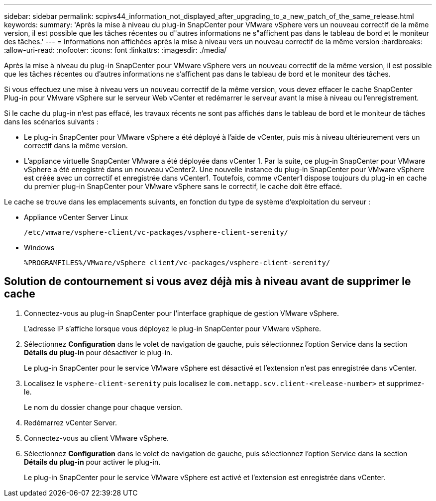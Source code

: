 ---
sidebar: sidebar 
permalink: scpivs44_information_not_displayed_after_upgrading_to_a_new_patch_of_the_same_release.html 
keywords:  
summary: 'Après la mise à niveau du plug-in SnapCenter pour VMware vSphere vers un nouveau correctif de la même version, il est possible que les tâches récentes ou d"autres informations ne s"affichent pas dans le tableau de bord et le moniteur des tâches.' 
---
= Informations non affichées après la mise à niveau vers un nouveau correctif de la même version
:hardbreaks:
:allow-uri-read: 
:nofooter: 
:icons: font
:linkattrs: 
:imagesdir: ./media/


[role="lead"]
Après la mise à niveau du plug-in SnapCenter pour VMware vSphere vers un nouveau correctif de la même version, il est possible que les tâches récentes ou d'autres informations ne s'affichent pas dans le tableau de bord et le moniteur des tâches.

Si vous effectuez une mise à niveau vers un nouveau correctif de la même version, vous devez effacer le cache SnapCenter Plug-in pour VMware vSphere sur le serveur Web vCenter et redémarrer le serveur avant la mise à niveau ou l'enregistrement.

Si le cache du plug-in n'est pas effacé, les travaux récents ne sont pas affichés dans le tableau de bord et le moniteur de tâches dans les scénarios suivants :

* Le plug-in SnapCenter pour VMware vSphere a été déployé à l'aide de vCenter, puis mis à niveau ultérieurement vers un correctif dans la même version.
* L'appliance virtuelle SnapCenter VMware a été déployée dans vCenter 1. Par la suite, ce plug-in SnapCenter pour VMware vSphere a été enregistré dans un nouveau vCenter2. Une nouvelle instance du plug-in SnapCenter pour VMware vSphere est créée avec un correctif et enregistrée dans vCenter1. Toutefois, comme vCenter1 dispose toujours du plug-in en cache du premier plug-in SnapCenter pour VMware vSphere sans le correctif, le cache doit être effacé.


Le cache se trouve dans les emplacements suivants, en fonction du type de système d'exploitation du serveur :

* Appliance vCenter Server Linux
+
`/etc/vmware/vsphere-client/vc-packages/vsphere-client-serenity/`

* Windows
+
`%PROGRAMFILES%/VMware/vSphere client/vc-packages/vsphere-client-serenity/`





== Solution de contournement si vous avez déjà mis à niveau avant de supprimer le cache

. Connectez-vous au plug-in SnapCenter pour l'interface graphique de gestion VMware vSphere.
+
L'adresse IP s'affiche lorsque vous déployez le plug-in SnapCenter pour VMware vSphere.

. Sélectionnez *Configuration* dans le volet de navigation de gauche, puis sélectionnez l'option Service dans la section *Détails du plug-in* pour désactiver le plug-in.
+
Le plug-in SnapCenter pour le service VMware vSphere est désactivé et l'extension n'est pas enregistrée dans vCenter.

. Localisez le `vsphere-client-serenity` puis localisez le `com.netapp.scv.client-<release-number>` et supprimez-le.
+
Le nom du dossier change pour chaque version.

. Redémarrez vCenter Server.
. Connectez-vous au client VMware vSphere.
. Sélectionnez *Configuration* dans le volet de navigation de gauche, puis sélectionnez l'option Service dans la section *Détails du plug-in* pour activer le plug-in.
+
Le plug-in SnapCenter pour le service VMware vSphere est activé et l'extension est enregistrée dans vCenter.


